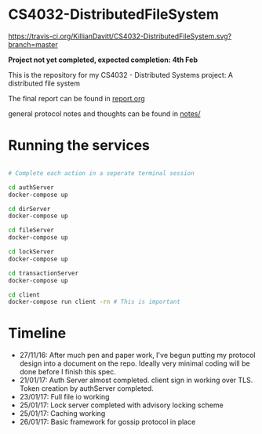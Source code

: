 * CS4032-DistributedFileSystem

[[https://travis-ci.org/KillianDavitt/CS4032-DistributedFileSystem][https://travis-ci.org/KillianDavitt/CS4032-DistributedFileSystem.svg?branch=master]]

**Project not yet completed, expected completion: 4th Feb**

This is the repository for my CS4032 - Distributed Systems project: A distributed file system

The final report can be found in [[file:./report/report.org][report.org]]

general protocol notes and thoughts can be found in [[file:notes/][notes/]]

* Running the services

#+BEGIN_SRC bash

# Complete each action in a seperate terminal session

cd authServer
docker-compose up

cd dirServer
docker-compose up

cd fileServer
docker-compose up

cd lockServer 
docker-compose up

cd transactionServer
docker-compose up

cd client
docker-compose run client -rn # This is important
#+END_SRC

* Timeline
- 27/11/16: After much pen and paper work, I've begun putting my protocol design into a document on the repo. Ideally very minimal coding will be done before I finish this spec.
- 21/01/17: Auth Server almost completed. client sign in working over TLS. Token creation by authServer completed.
- 23/01/17: Full file io working
- 25/01/17: Lock server completed with advisory locking scheme
- 25/01/17: Caching working
- 26/01/17: Basic framework for gossip protocol in place

